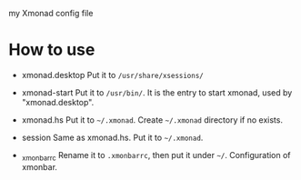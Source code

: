 
my Xmonad config file

* How to use 
- xmonad.desktop
  Put it to =/usr/share/xsessions/= 

- xmonad-start
  Put it to =/usr/bin/=. It is the entry to start xmonad, used by "xmonad.desktop".

- xmonad.hs
  Put it to =~/.xmonad=. Create =~/.xmonad= directory if no exists.

- session
  Same as xmonad.hs. Put it to =~/.xmonad=. 

- _xmonbarrc
  Rename it to =.xmonbarrc=, then put it under =~/=. Configuration of xmonbar.
  
